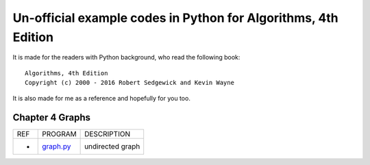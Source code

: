 Un-official example codes in Python for Algorithms, 4th Edition
================================================================================

.. image:: https://travis-ci.org/chfw/alg4_robert_kevin_in_py.svg?branch=master
   :target: http://travis-ci.org/chfw/alg4_robert_kevin_in_py


It is made for the readers with Python background, who read the following
book::

    Algorithms, 4th Edition
    Copyright (c) 2000 - 2016 Robert Sedgewick and Kevin Wayne

It is also made for me as a reference and hopefully for you too.


Chapter 4 Graphs
--------------------------------------------------------------------------------

===== =============  ========================
REF   PROGRAM        DESCRIPTION
-     `graph.py`_    undirected graph
===== =============  ========================

.. _graph.py: example_code_in_python/graph.py
